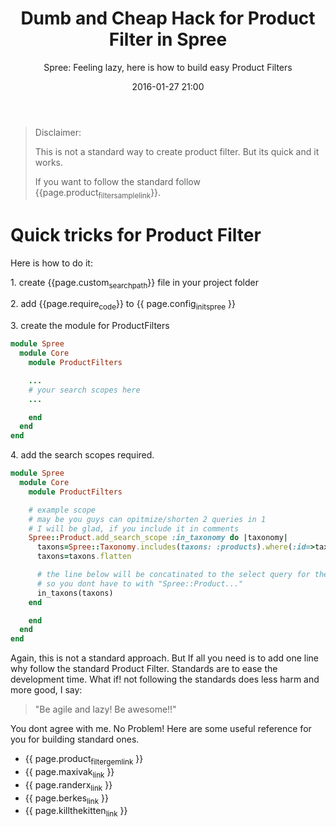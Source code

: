 #+LAYOUT: post
#+TITLE: Dumb and Cheap Hack for Product Filter in Spree
#+SUBTITLE: Spree: Feeling lazy, here is how to build easy Product Filters
#+DESCRIPTION: quick tricks for product filter
#+KEYWORDS: quick-tricks product-filter-spree spree
#+DATE: 2016-01-27 21:00
#+liquid: enabled
#+comments: true
#+product_filter_sample_link: <a href="https://github.com/spree/spree/blob/master/core/lib/spree/core/product_filters.rb" target="_blank">this sample/guide</a>
#+custom_search_path: <em>/lib/spree/custom_search.rb</em>
#+config_init_spree: <em>/config/initializers/spree.rb</em>
#+require_code: <code>require "#{Rails.root}/lib/spree/custom_search"</code>
#+product_filter_gem_link: <a href="https://github.com/spree/spree/blob/master/core/lib/spree/core/product_filters.rb" target="_blank">&lt;spree gem&gt;/core/lib/spree/core/product_filters.rb</a>
#+maxivak_link: <a href="https://gist.github.com/maxivak/cc73b88699c9c6b45a95" target="_blank">https://gist.github.com/maxivak/cc73b88699c9c6b45a95</a>
#+randerx_link: <a href="https://gist.github.com/Ranger-X/2511088" target="_blank">https://gist.github.com/Ranger-X/2511088</a>
#+berkes_link: <a href="https://gist.github.com/berkes/1931810" target="_blank">https://gist.github.com/berkes/1931810</a>
#+killthekitten_link: <a href="https://gist.github.com/killthekitten/4486585" target="_blank">https://gist.github.com/killthekitten/4486585</a>

#+BEGIN_QUOTE
Disclaimer:

This is not a standard way to create product filter. But its quick and it works.

If you want to follow the standard follow {{page.product_filter_sample_link}}.
#+END_QUOTE


* Quick tricks for Product Filter

Here is how to do it:

**** 1. create {{page.custom_search_path}} file in your project folder

**** 2. add {{page.require_code}} to {{ page.config_init_spree }}

**** 3. create the module for ProductFilters

#+BEGIN_SRC ruby
module Spree
  module Core
    module ProductFilters

    ...
    # your search scopes here
    ...

    end
  end
end
#+END_SRC

**** 4. add the search scopes required.

#+BEGIN_SRC ruby
module Spree
  module Core
    module ProductFilters

    # example scope
    # may be you guys can opitmize/shorten 2 queries in 1
    # I will be glad, if you include it in comments
    Spree::Product.add_search_scope :in_taxonomy do |taxonomy|
      taxons=Spree::Taxonomy.includes(taxons: :products).where(:id=>taxonomy).select(:id).map &:taxon_ids
      taxons=taxons.flatten

      # the line below will be concatinated to the select query for the product
      # so you dont have to with "Spree::Product..."
      in_taxons(taxons)
    end

    end
  end
end
#+END_SRC

Again, this is not a standard approach. But If all you need is to add one line why follow the standard Product Filter.
Standards are to ease the development time. What if! not following the standards does less harm and more good, I say:

#+BEGIN_QUOTE
"Be agile and lazy! Be awesome!!"
#+END_QUOTE

You dont agree with me. No Problem! Here are some useful reference for you for building standard ones.

- {{ page.product_filter_gem_link }}
- {{ page.maxivak_link }}
- {{ page.randerx_link }}
- {{ page.berkes_link }}
- {{ page.killthekitten_link }}
